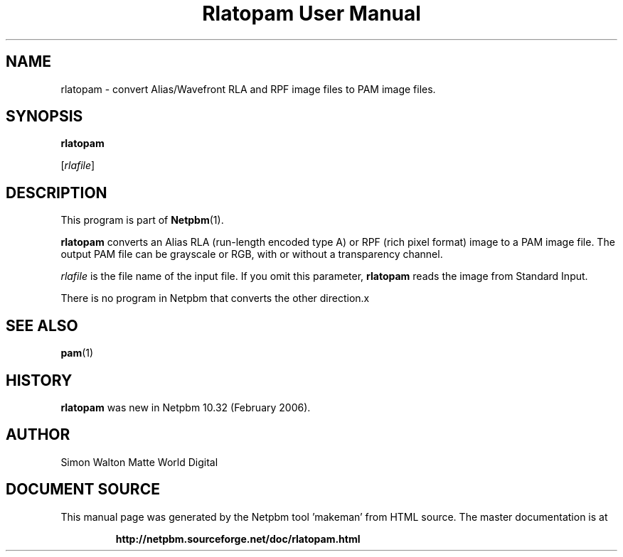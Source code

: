 \
.\" This man page was generated by the Netpbm tool 'makeman' from HTML source.
.\" Do not hand-hack it!  If you have bug fixes or improvements, please find
.\" the corresponding HTML page on the Netpbm website, generate a patch
.\" against that, and send it to the Netpbm maintainer.
.TH "Rlatopam User Manual" 0 "13 January 2006" "netpbm documentation"

.SH NAME

rlatopam - convert Alias/Wavefront RLA and RPF image files
to PAM image files.

.UN synopsis
.SH SYNOPSIS

\fBrlatopam\fP

[\fIrlafile\fP]

.UN description
.SH DESCRIPTION
.PP
This program is part of
.BR "Netpbm" (1)\c
\&.
.PP
\fBrlatopam\fP converts an Alias RLA (run-length encoded type A)
or RPF (rich pixel format) image to a PAM image file.  The output PAM
file can be grayscale or RGB, with or without a transparency channel.
.PP
\fIrlafile\fP is the file name of the input file.  If you omit this
parameter, \fBrlatopam\fP reads the image from Standard Input.
.PP
There is no program in Netpbm that converts the other direction.x

.UN seealso
.SH SEE ALSO
.BR "pam" (1)\c
\&

.UN history
.SH HISTORY
.PP
\fBrlatopam\fP was new in Netpbm 10.32 (February 2006).

.UN author
.SH AUTHOR

Simon Walton
Matte World Digital
.SH DOCUMENT SOURCE
This manual page was generated by the Netpbm tool 'makeman' from HTML
source.  The master documentation is at
.IP
.B http://netpbm.sourceforge.net/doc/rlatopam.html
.PP